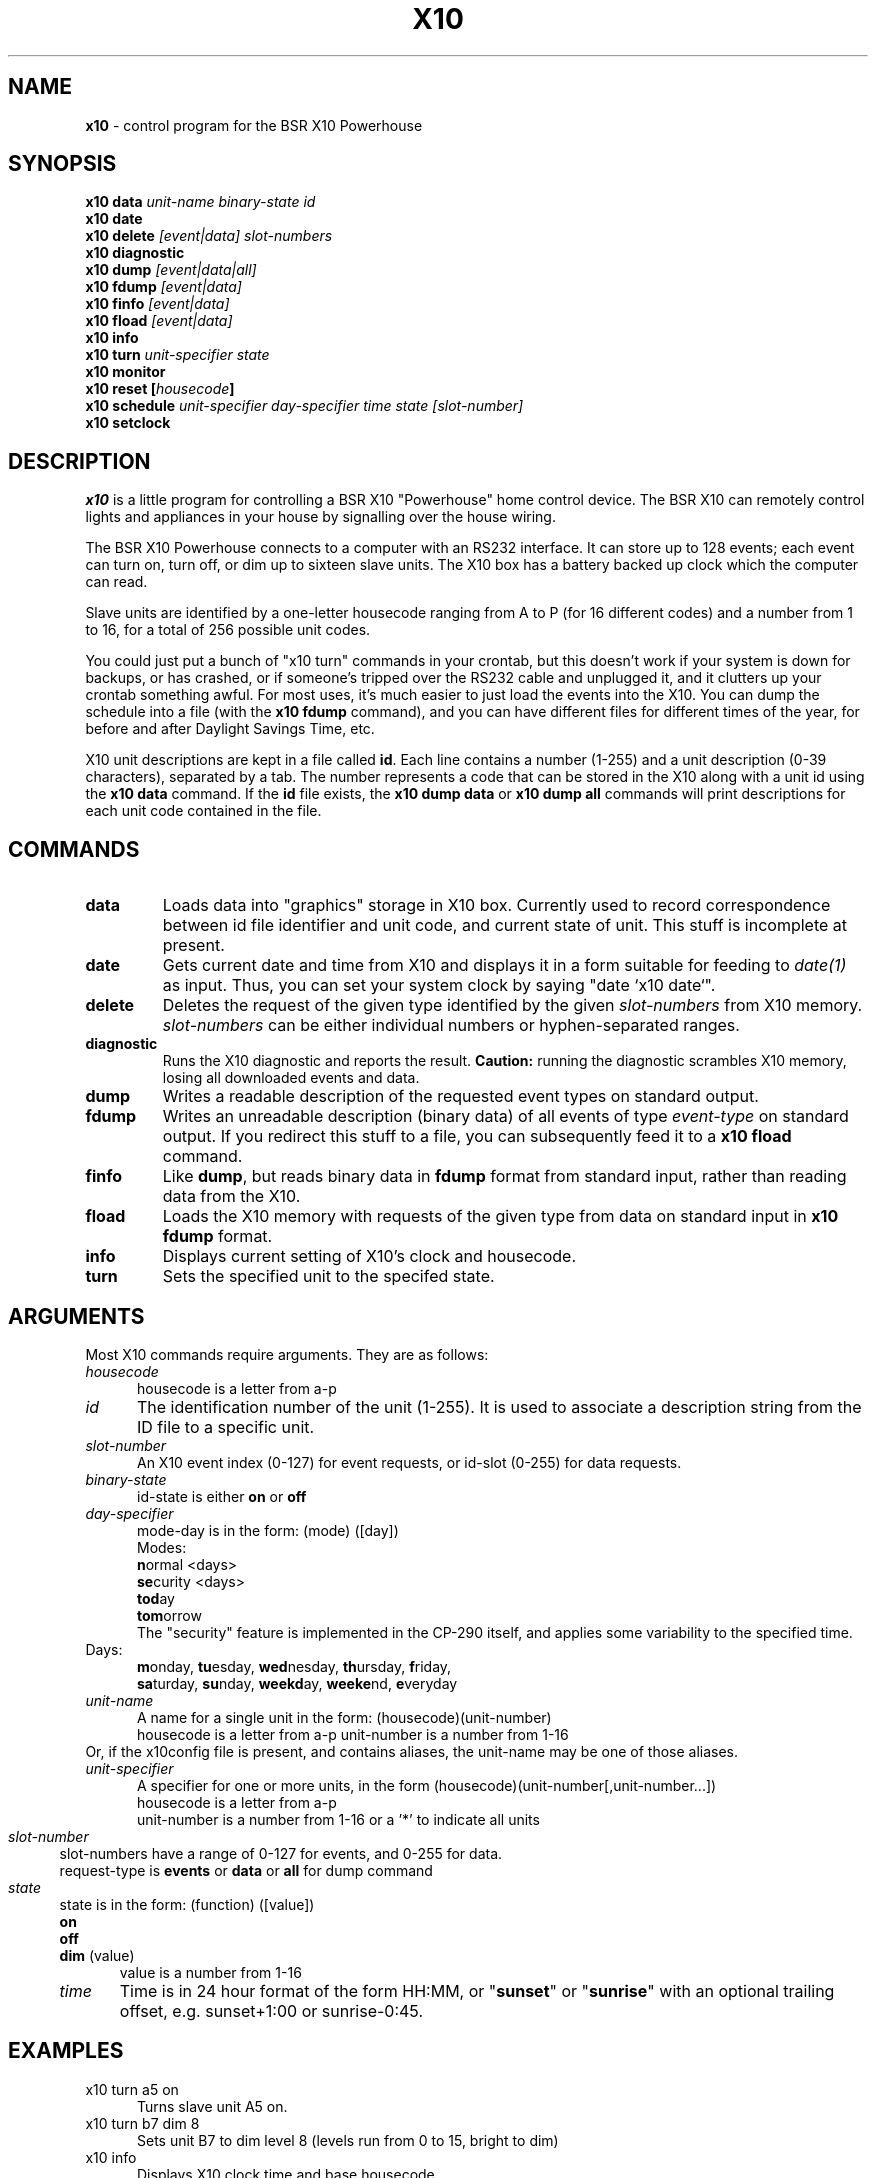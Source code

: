 .TH X10 1 local
.SH NAME
.B x10\^
- control program for the BSR X10 Powerhouse
.SH SYNOPSIS
.B x10 data \fIunit-name\fP \fIbinary-state\fP \fIid\fP
.br
.B x10 date
.br
.B x10 delete \fI[event|data]\fP \fIslot-numbers\fP
.br
.B x10 diagnostic
.br
.B x10 dump \fI[event|data|all]\fP
.br
.B x10 fdump \fI[event|data]\fP
.br
.B x10 finfo \fI[event|data]\fP
.br
.B x10 fload \fI[event|data]\fP
.br
.B x10 info
.br
.B x10 turn \fIunit-specifier\fP \fIstate\fP
.br
.B x10 monitor
.br
.B x10 reset [\fIhousecode\fP]
.br
.B x10 schedule \fIunit-specifier\fP \fIday-specifier\fP \fItime\fP \fIstate\fP \fI[slot-number]\fP
.br
.B x10 setclock
.SH DESCRIPTION
.I x10
is a little program for controlling a BSR X10 "Powerhouse" home
control device.  The BSR X10 can remotely control lights and appliances
in your house by signalling over the house wiring.
.PP
The BSR X10 Powerhouse connects to a computer with an RS232 interface.
It can store up to 128 events;  each event can turn on, turn off, or dim
up to sixteen slave units.  The X10 box has a battery backed up clock
which the computer can read.
.PP
Slave units are identified by a one-letter housecode ranging from A to P (for 16
different codes) and a number from 1 to 16, for a total of 256 possible
unit codes.
.PP
You could just put a bunch of "x10 turn" commands in your crontab, but
this doesn't work if your system is down for backups, or has crashed,
or if someone's tripped over the RS232 cable and unplugged it, and it
clutters up your crontab something awful.  For most uses, it's much
easier to just load the events into the X10.  You can dump the schedule
into a file (with the \fBx10 fdump\fP command),
and you can have different files for different times of
the year, for before and after Daylight Savings Time, etc.
.PP
X10 unit descriptions are kept in a file called \fBid\fR.  Each
line contains a number (1-255) and a unit description (0-39 characters),
separated by a tab.
The number represents a code that can be stored in the X10 along
with a unit id using the \fBx10 data\fR command.  If the \fBid\fR
file exists, the \fBx10 dump data\fR or \fBx10 dump all\fR commands
will print descriptions for each unit code contained in the file.
.SH COMMANDS
.IP \fBdata\fP \fIunit-name\fP \fIbinary-state\fP \fIid\fP
Loads data into "graphics" storage in X10 box.  Currently used to
record correspondence between id file identifier and unit code,
and current state of unit.
This stuff is incomplete at present.
.PP
.IP \fBdate\fP
Gets current date and time from X10 and displays it in a form suitable
for feeding to \fIdate(1)\fP as input.  Thus, you can set your system clock
by saying "date `x10 date`".
.PP
.IP \fBdelete\fP \fI[event|data]\fP \fIslot-numbers\fP
Deletes the request of the given type identified by the given
\fIslot-numbers\fP from X10 memory.  \fIslot-numbers\fP can be either
individual numbers or hyphen-separated ranges.
.PP
.IP \fBdiagnostic\fP
Runs the X10 diagnostic and reports the result.  \fBCaution:\fP running
the diagnostic scrambles X10 memory, losing all downloaded events and
data.
.PP
.IP \fBdump\fP \fI[event|data|all]\fP
Writes a readable description of the requested event types
on standard output.
.PP
.IP \fBfdump\fP \fI[event|data]\fP
Writes an unreadable description (binary data) of all events of type
\fIevent-type\fP on standard output.  If you redirect this stuff to
a file, you can subsequently feed it to a \fBx10 fload\fP command.
.PP
.IP \fBfinfo\fP \fI[event|data]\fP
Like \fBdump\fP, but reads binary data in \fBfdump\fP format from
standard input, rather than reading data from the X10.
.PP
.IP \fBfload\fP \fI[event|data]\fP
Loads the X10 memory with requests of the given type from
data on standard input in \fBx10 fdump\fP format.
.PP
.IP \fBinfo\fP
Displays current setting of X10's clock and housecode.
.PP
.IP \fBturn\fP \fIunit-specifier\fP \fIstate\fP
Sets the specified unit to the specifed state.
.PP
.SH ARGUMENTS
Most X10 commands require arguments.  They are as follows:
.TP 5
\fIhousecode\fP
housecode is a letter from a-p
.TP 5
\fIid\fP
The identification number of the unit (1-255).  It is used to associate
a description string from the ID file to a specific unit.
.TP 5
\fIslot-number\fP
An X10 event index (0-127) for event requests,  or id-slot (0-255) for
data requests.
.TP 5
\fIbinary-state\fP
id-state is either \fBon\fR or \fBoff\fR
.TP 5
\fIday-specifier\fP
mode-day is in the form: (mode) ([day])
.br
Modes:
.RS 5
 \fBn\fRormal <days>
.br
	\fBse\fRcurity <days>
.br
	\fBtod\fRay
.br
	\fBtom\fRorrow
.br
The "security" feature is implemented in the CP-290 itself, and applies
some variability to the specified time.
.RE
Days:
.RS 5
\fBm\fRonday, \fBtu\fResday, \fBwed\fRnesday,
\fBth\fRursday, \fBf\fRriday,
.br
\fBsa\fRturday, \fBsu\fRnday, \fBweekd\fRay,
\fBweeke\fRnd, \fBe\fRveryday
.RE
.TP 5
\fIunit-name\fP
A name for a single unit in the form: (housecode)(unit-number)
.RS 5
housecode is a letter from a-p
unit-number is a number from 1-16
.RE
Or, if the x10config file is present, and contains aliases, the unit-name
may be one of those aliases.
.TP 5
\fIunit-specifier\fP
A specifier for one or more units, in the form
(housecode)(unit-number[,unit-number...])
.RS 5
housecode is a letter from a-p
.br
unit-number is a number from 1-16 or a '*' to indicate all units
.RE 3
.TP 5
\fIslot-number\fP
slot-numbers have a range of 0-127 for events, and 0-255 for data.
.br
request-type is \fBevents\fR or \fBdata\fR or \fBall\fR for dump command
.TP 5
\fIstate\fP
state is in the form: (function) ([value])
.RS 5
.B on
.br
.B off
.br
.B dim
(value)
.RS 5
value is a number from 1-16
.RE 3
.TP 5
\fItime\fP
Time is in 24 hour format of the form HH:MM, or "\fBsunset\fP" or "\fBsunrise\fP"
with an optional trailing offset, e.g. sunset+1:00 or sunrise-0:45. 
.SH EXAMPLES
.TP 5
x10 turn a5 on
Turns slave unit A5 on.
.TP 5
x10 turn b7 dim 8
Sets unit B7 to dim level 8 (levels run from 0 to 15, bright to dim)
.TP 5
x10 info
Displays X10 clock time and base housecode
.TP 5
x10 setclock
Sets X10's clock to current time of day (from UNIX)
.TP 5
x10 schedule a3,5 security everyday 17:30 off
Enters an event to turn units A3 and A5 off every day at approximately 17:30.
.TP 5
x10 schedule frontporch normal everyday sunset+0:30 off
Enters an event to turn the aliased lights off every day half an hour
after sunset.
.TP 5
x10 schedule a2 normal wed 5:00 on 14
Enters an event to turn unit A2 on every Wednesday at 5:00, and store
the event in slot 14.  If the '14' is left off, the event will be stored
in the first free slot.  It is much faster to tell it the slot number if
programming many events at once.
.TP 5
x10 schedule b8 today 9:00 dim 9
Enters an event to dim unit B8 to level 9 today at 9:00
.TP 5
x10 dump all
Displays all events and data in X10's memory
.TP 5
x10 delete event 12
Deletes event 12 from X10's memory
.TP 5
x10 reset
Clears X10 memory, deletes all events and sets housecode A
.br
(does not clobber clock)
.TP 5
x10 reset c
Clears X10 memory, deletes all events and sets housecode C
.br
(does not clobber clock)
.TP 5
x10 diagnostic
The X10 performs its internal diagnostic routine
.br
(clobbers memory and clock, but not housecode)
.TP 5
x10 fdump data > datafile
Dumps X10 id data into file
.TP 5
x10 fload events <eventfile
Loads X10 event data from file
.TP 5
x10 finfo events < eventfile
Displays events in file produced by x10 fdump
.TP 5
x10 date
Displays date in date(1) input format.
.SH FILES
id - X10 unit description file
.SH AUTHORS
Originally written by Larry Campbell (maynard!campbell).  System V
port, ID file, improved display formats, and other cleanup by John
Chmielewski (rogue!jlc).  Module aliasing, sunset and sunrise
additions by Paul Fox (pgf@foxharp.boston.ma.us)
.SH SEE ALSO
X10 POWERHOUSE computer interface model no. CP290 programming guide
.br
date(1)
